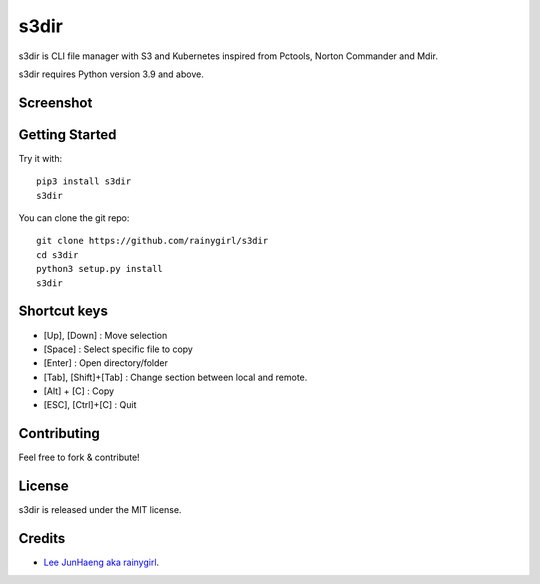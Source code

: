 =====
s3dir
=====

s3dir is CLI file manager with S3 and Kubernetes inspired from Pctools, Norton Commander and Mdir.

s3dir requires Python version 3.9 and above.

----------
Screenshot
----------
.. image:: https://user-images.githubusercontent.com/1021138/164341194-719d496a-834c-451f-8f51-a48c0bba3c49.gif

---------------
Getting Started
---------------

Try it with::

    pip3 install s3dir
    s3dir

You can clone the git repo::

    git clone https://github.com/rainygirl/s3dir
    cd s3dir
    python3 setup.py install
    s3dir

-------------
Shortcut keys
-------------

* [Up], [Down] : Move selection
* [Space] : Select specific file to copy
* [Enter] : Open directory/folder
* [Tab], [Shift]+[Tab] : Change section between local and remote.
* [Alt] + [C] : Copy
* [ESC], [Ctrl]+[C] : Quit


------------
Contributing
------------

Feel free to fork & contribute!


-------
License
-------

s3dir is released under the MIT license.


-------
Credits
-------

* `Lee JunHaeng aka rainygirl <https://rainygirl.com/>`_.


